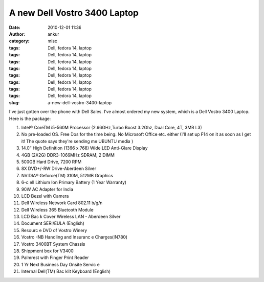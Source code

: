 A new Dell Vostro 3400 Laptop
#############################
:date: 2010-12-01 11:36
:author: ankur
:category: misc
:tags: Dell, fedora 14, laptop
:tags: Dell, fedora 14, laptop
:tags: Dell, fedora 14, laptop
:tags: Dell, fedora 14, laptop
:tags: Dell, fedora 14, laptop
:tags: Dell, fedora 14, laptop
:tags: Dell, fedora 14, laptop
:tags: Dell, fedora 14, laptop
:slug: a-new-dell-vostro-3400-laptop

I've just gotten over the phone with Dell Sales. I've almost ordered my
new system, which is a Dell Vostro 3400 Laptop. Here is the package:

#. Intel® CoreTM i5-560M Processor (2.66GHz,Turbo Boost 3.2Ghz, Dual
   Core, 4T, 3MB L3)
#. No pre-loaded OS. Free Dos for the time being. No Microsoft Office
   etc. either (I'll set up F14 on it as soon as I get it! The quote
   says they're sending me UBUNTU media )
#. 14.0” High Definition (1366 x 768) Wide LED Anti-Glare Display
#. 4GB (2X2G) DDR3-1066MHz SDRAM, 2 DIMM
#. 500GB Hard Drive, 7200 RPM
#. 8X DVD+/-RW Drive-Aberdeen Silver
#. NVIDIA® Geforce(TM) 310M, 512MB Graphics
#. 6-c ell Lithium Ion Primary Battery (1 Year Warranty)
#. 90W AC Adapter for India
#. LCD Bezel with Camera
#. Dell Wireless Network Card 802.11 b/g/n
#. Dell Wireless 365 Bluetooth Module
#. LCD Bac k Cover Wireless LAN - Aberdeen Silver
#. Document SERI/EULA (English)
#. Resourc e DVD of Vostro Winery
#. Vostro -NB Handling and Insuranc e Charges(IN780)
#. Vostro 3400BT System Chassis
#. Shippment box for V3400
#. Palmrest with Finger Print Reader
#. 1 Yr Next Business Day Onsite Servic e
#. Internal Dell(TM) Bac klit Keyboard (English)


